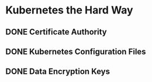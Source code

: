 * Kubernetes the Hard Way
** DONE Certificate Authority
:LOGBOOK:
CLOCK: [2023-07-26 Wed 17:25:31]
CLOCK: [2023-07-26 Wed 17:25:39]--[2023-07-30 Sun 17:59:34] =>  96:33:55
:END:
** DONE Kubernetes Configuration Files
:LOGBOOK:
CLOCK: [2023-08-01 Tue 13:11:23]--[2023-08-01 Tue 13:11:23] =>  00:00:00
:END:
** DONE Data Encryption Keys